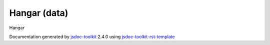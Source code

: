 

===============================================
Hangar (data)
===============================================
Hangar

.. contents::
   :local:

.. js:data:: Hangar

      
   
   .. ============================== constructor details ====================
   
   
   
   
   
   
   
   
   Hangar is a singleton object that is responsible
   for fixing the bots
   
   
   
   
   
   
   
   
   
   
   
   
   
   
   
   
   
   
   
   .. code-block:: javascript
   
      var mybot = Bot("test");
      mybot = Hangar.repair(mybot);
   
   
   
   
   
   :see:
     
       Bot
     
   
   
   
   
   
   
   
   .. ============================== properties summary =====================
   
   
   
   .. ============================== events summary ========================
   
   
   
   
   
   .. ============================== field details ==========================
   
   
   
   .. ============================== method details =========================
   
   
   
   
   
   
   .. js:function:: Hangar.repair(bot)
   
       
   
       
       
       :param Bot bot:
   
         Bot to repair
   
         
       
       
   
       
   
       
   
   
     
   
     
   
     
   
     
       
       :returns:
         Fixed bot back
   
       :rtype: Bot
       
     
   
     
   
     
   
   
   
   .. ============================== event details =========================
   
   

.. container:: footer

   Documentation generated by jsdoc-toolkit_  2.4.0 using jsdoc-toolkit-rst-template_

.. _jsdoc-toolkit: http://code.google.com/p/jsdoc-toolkit/
.. _jsdoc-toolkit-rst-template: http://code.google.com/p/jsdoc-toolkit-rst-template/
.. _sphinx: http://sphinx.pocoo.org/




.. vim: set ft=rst :
